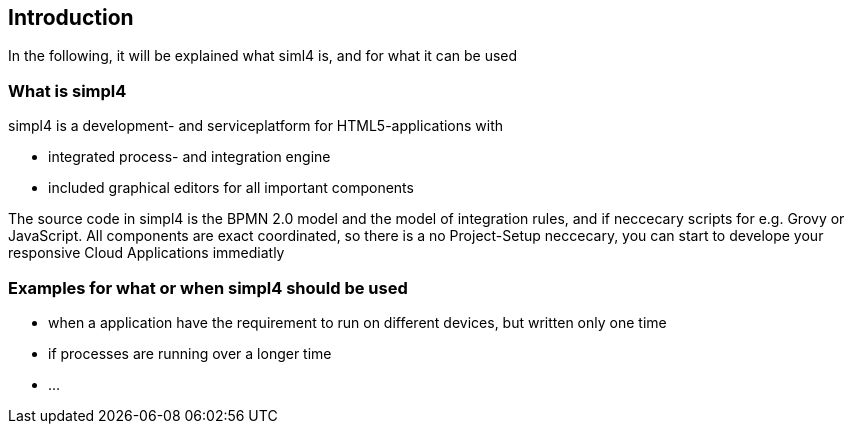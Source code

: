 :linkattrs:

== Introduction ==

In the following, it will be explained what siml4 is, and for what it can be used

=== What is simpl4

simpl4 is a development- and serviceplatform for HTML5-applications with

* integrated process- and integration engine
* included graphical editors for all important components

The source code in simpl4 is the BPMN 2.0 model and the model of integration rules, and if neccecary scripts for e.g. Grovy or JavaScript. 
All components are exact coordinated, so there is a no Project-Setup neccecary, you can start to develope your responsive Cloud Applications immediatly 


=== Examples for what or when simpl4 should be used

* when a application have the requirement to run on different devices, but written only one time
* if processes are running over a longer time
* ...